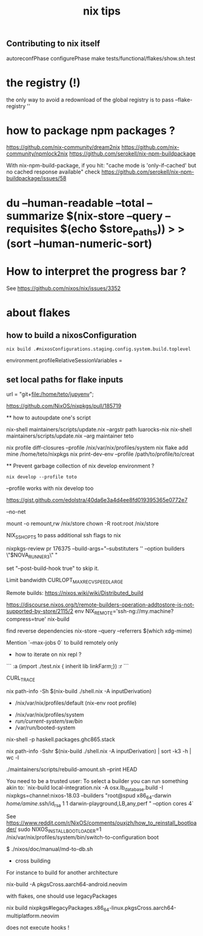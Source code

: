 #+title: nix tips

** Contributing to nix itself

autoreconfPhase
configurePhase
make tests/functional/flakes/show.sh.test

* the registry (!)

the only way to avoid a redownload of the global registry is to pass --flake-registry ''

* how to package npm packages ?

  https://github.com/nix-community/dream2nix
  https://github.com/nix-community/npmlock2nix
  https://github.com/serokell/nix-npm-buildpackage


  With nix-npm-build-package, if you hit:
  "cache mode is 'only-if-cached' but no cached response available"
  check https://github.com/serokell/nix-npm-buildpackage/issues/58

* du --human-readable --total --summarize $(nix-store --query --requisites $(echo $store_paths)) > >(sort --human-numeric-sort)

* How to interpret the progress bar ?

  See https://github.com/nixos/nix/issues/3352

* about flakes
** how to build a nixosConfiguration 

   #+BEGIN_SRC shell
  nix build .#nixosConfigurations.staging.config.system.build.toplevel
  #+END_SRC

# nixos/modules/programs/environment.nix
environment.profileRelativeSessionVariables =

** set local paths for flake inputs



 url = "git+file:/home/teto/jupyenv";

https://github.com/NixOS/nixpkgs/pull/185719

  ** how to autoupdate one's script

   nix-shell maintainers/scripts/update.nix --argstr path luarocks-nix
   nix-shell maintainers/scripts/update.nix --arg maintainer teto
 
 nix profile diff-closures --profile /nix/var/nix/profiles/system
 nix flake add mine /home/teto/nixpkgs
 nix print-dev-env --profile /path/to/profile/to/creat
 
 ** Prevent garbage collection of nix develop environment ?
   #+begin_src shell
 nix develop --profile toto
 #+end_src
 --profile works with nix develop too
 
 https://gist.github.com/edolstra/40da6e3a4d4ee8fd019395365e0772e7
 
 --no-net
 
 mount -o remount,rw /nix/store
 chown -R root:root /nix/store
 
 NIX_SSHOPTS to pass additional ssh flags to nix
 
 
 # builders
 nixpkgs-review pr 176375 --build-args="--substituters '' --option builders \"$NOVA_RUNNER3\" "
 
 set "--post-build-hook true" to skip it.
 
 Limit bandwidth
  CURLOPT_MAX_RECV_SPEED_LARGE
 
 Remote builds: https://nixos.wiki/wiki/Distributed_build
 
 https://discourse.nixos.org/t/remote-builders-operation-addtostore-is-not-supported-by-store/2115/2
 env NIX_REMOTE='ssh-ng://my.machine?compress=true' nix-build
 
 find reverse dependencies
 nix-store --query --referrers $(which xdg-mime)
 
 Mention `--max-jobs 0` to build remotely only
 
 * how to iterate on nix repl ?

 ```
 :a (import ./test.nix { inherit lib linkFarm;}) 
 :r 
 ```
 
 CURL_TRACE 
 
 # human readable output of closure size
 nix path-info -Sh $(nix-build ./shell.nix -A inputDerivation)
 
 
 # Nix paths I keep forgetting
 - /nix/var/nix/profiles/default (nix-env root profile)
 
 # NixOS paths I keep forgetting
 - /nix/var/nix/profiles/system 
 - /run/current-system/sw/bin/
 - /var/run/booted-system
 
 # install haskell packages from certian version
 nix-shell -p haskell.packages.ghc865.stack
 
 
 # Get information about nix-shell
 
 # nix path-info -Ssh $(nix-build ./shell.nix -A inputDerivation)
 nix path-info -Sshr $(nix-build ./shell.nix -A inputDerivation) | sort -k3 -h | wc -l
 
 
 # maintainers scripts
 ./maintainers/scripts/rebuild-amount.sh --print HEAD
 
 
 # remote builds 
 
 You need to be a trusted user:
 To select a builder you can run something akin to:
 `nix-build local-integration.nix -A osx.lb_database.build  -I nixpkgs=channel:nixos-18.03 --builders "root@spud x86_64-darwin /home/amine/.ssh/id_rsa 1 1 darwin-playground,LB,any,perf " --option cores 4`
 
 
 # how to reinstall the bootloader
 See https://www.reddit.com/r/NixOS/comments/ouxjzh/how_to_reinstall_bootloader/
 sudo NIXOS_INSTALL_BOOTLOADER=1 /nix/var/nix/profiles/system/bin/switch-to-configuration boot
 
 # how to regen the nixos doc:
 $  ./nixos/doc/manual/md-to-db.sh
 
 * cross building

 For instance to build for another architecture
 
 nix-build -A pkgsCross.aarch64-android.neovim

  with flakes, one should use legacyPackages

 nix build nixpkgs#legacyPackages.x86_64-linux.pkgsCross.aarch64-multiplatform.neovim

 # nix shell 
 
 does not execute hooks !
